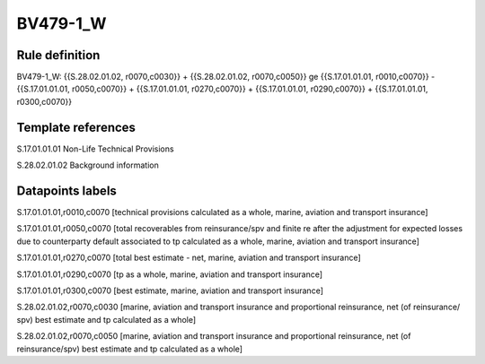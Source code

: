 =========
BV479-1_W
=========

Rule definition
---------------

BV479-1_W: {{S.28.02.01.02, r0070,c0030}} + {{S.28.02.01.02, r0070,c0050}} ge {{S.17.01.01.01, r0010,c0070}} - {{S.17.01.01.01, r0050,c0070}} + {{S.17.01.01.01, r0270,c0070}} + {{S.17.01.01.01, r0290,c0070}} + {{S.17.01.01.01, r0300,c0070}}


Template references
-------------------

S.17.01.01.01 Non-Life Technical Provisions

S.28.02.01.02 Background information


Datapoints labels
-----------------

S.17.01.01.01,r0010,c0070 [technical provisions calculated as a whole, marine, aviation and transport insurance]

S.17.01.01.01,r0050,c0070 [total recoverables from reinsurance/spv and finite re after the adjustment for expected losses due to counterparty default associated to tp calculated as a whole, marine, aviation and transport insurance]

S.17.01.01.01,r0270,c0070 [total best estimate - net, marine, aviation and transport insurance]

S.17.01.01.01,r0290,c0070 [tp as a whole, marine, aviation and transport insurance]

S.17.01.01.01,r0300,c0070 [best estimate, marine, aviation and transport insurance]

S.28.02.01.02,r0070,c0030 [marine, aviation and transport insurance and proportional reinsurance, net (of reinsurance/ spv) best estimate and tp calculated as a whole]

S.28.02.01.02,r0070,c0050 [marine, aviation and transport insurance and proportional reinsurance, net (of reinsurance/spv) best estimate and tp calculated as a whole]



